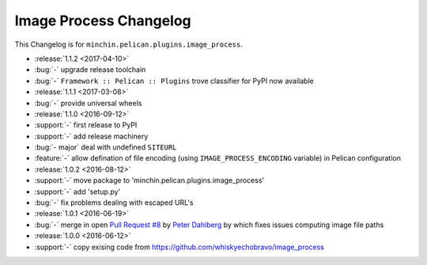 Image Process Changelog
=======================

This Changelog is for ``minchin.pelican.plugins.image_process``.

- :release:`1.1.2 <2017-04-10>`
- :bug:`-` upgrade release toolchain
- :bug:`-` ``Framework :: Pelican :: Plugins`` trove classifier for PyPI now
  available
- :release:`1.1.1 <2017-03-08>`
- :bug:`-` provide universal wheels
- :release:`1.1.0 <2016-09-12>`
- :support:`-` first release to PyPI
- :support:`-` add release machinery
- :bug:`- major` deal with undefined ``SITEURL``
- :feature:`-` allow defination of file encoding (using
  ``IMAGE_PROCESS_ENCODING`` variable) in Pelican configuration
- :release:`1.0.2 <2016-08-12>`
- :support:`-` move package to 'minchin.pelican.plugins.image_process'
- :support:`-` add 'setup.py'
- :bug:`-` fix problems dealing with escaped URL's
- :release:`1.0.1 <2016-06-19>`
- :bug:`-` merge in open `Pull Request #8
  <https://github.com/whiskyechobravo/image_process/pull/8>`_ by
  `Peter Dahlberg <https://github.com/catdog2>`_ by which fixes issues
  computing image file paths
- :release:`1.0.0 <2016-06-12>`
- :support:`-` copy exising code from
  https://github.com/whiskyechobravo/image_process
